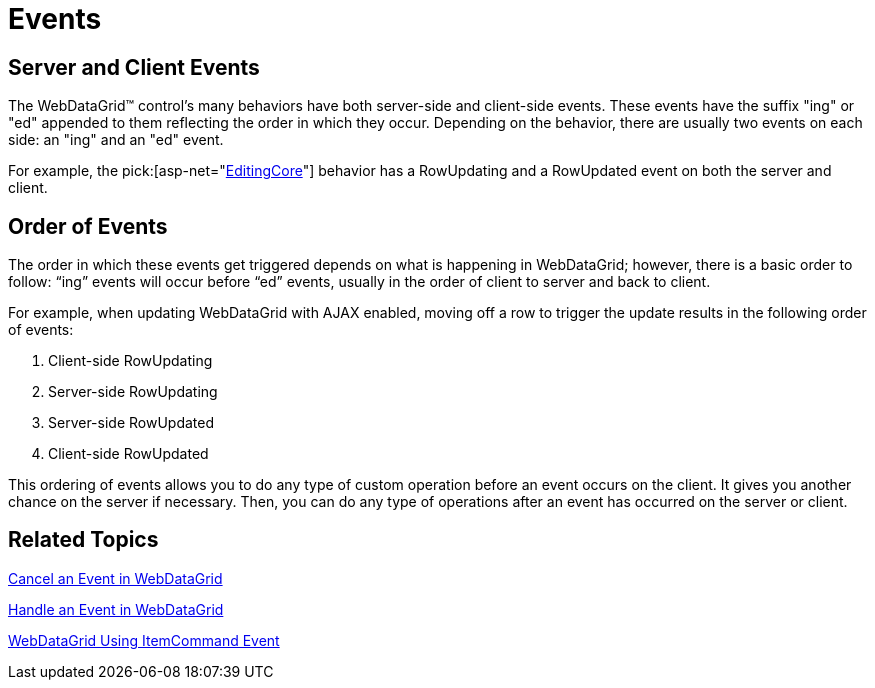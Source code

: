 ﻿////

|metadata|
{
    "name": "webdatagrid-events",
    "controlName": ["WebDataGrid"],
    "tags": ["Events","Grids"],
    "guid": "{90D6D027-0F03-4D19-B796-86DE7B083CE9}",  
    "buildFlags": [],
    "createdOn": "2008-09-09T14:05:01Z"
}
|metadata|
////

= Events

== Server and Client Events

The WebDataGrid™ control’s many behaviors have both server-side and client-side events. These events have the suffix "ing" or "ed" appended to them reflecting the order in which they occur. Depending on the behavior, there are usually two events on each side: an "ing" and an "ed" event.

For example, the  pick:[asp-net="link:infragistics4.web.v{ProductVersion}~infragistics.web.ui.gridcontrols.behaviors~editingcore.html[EditingCore]"]  behavior has a RowUpdating and a RowUpdated event on both the server and client.

== Order of Events

The order in which these events get triggered depends on what is happening in WebDataGrid; however, there is a basic order to follow: “ing” events will occur before “ed” events, usually in the order of client to server and back to client.

For example, when updating WebDataGrid with AJAX enabled, moving off a row to trigger the update results in the following order of events:

[start=1]
. Client-side RowUpdating
[start=2]
. Server-side RowUpdating
[start=3]
. Server-side RowUpdated
[start=4]
. Client-side RowUpdated

This ordering of events allows you to do any type of custom operation before an event occurs on the client. It gives you another chance on the server if necessary. Then, you can do any type of operations after an event has occurred on the server or client.

== Related Topics

link:webdatagrid-cancel-an-event-in-webdatagrid.html[Cancel an Event in WebDataGrid]

link:webdatagrid-handle-an-event-in-webdatagrid.html[Handle an Event in WebDataGrid]

link:webdatagrid-using-itemcommand-event.html[WebDataGrid Using ItemCommand Event]